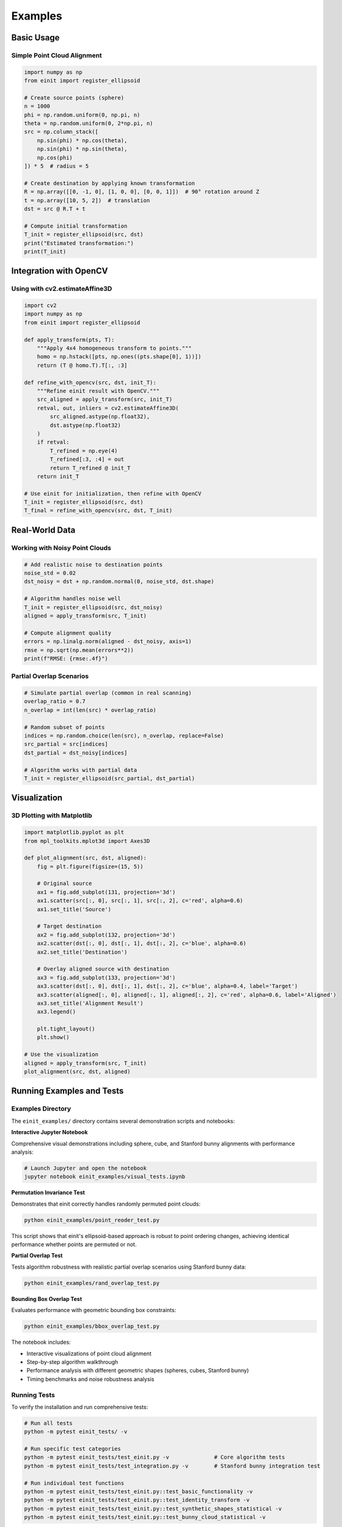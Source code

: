 Examples
========

Basic Usage
-----------

Simple Point Cloud Alignment
~~~~~~~~~~~~~~~~~~~~~~~~~~~~~

.. code-block:: python

   import numpy as np
   from einit import register_ellipsoid

   # Create source points (sphere)
   n = 1000
   phi = np.random.uniform(0, np.pi, n)
   theta = np.random.uniform(0, 2*np.pi, n)
   src = np.column_stack([
       np.sin(phi) * np.cos(theta),
       np.sin(phi) * np.sin(theta),
       np.cos(phi)
   ]) * 5  # radius = 5

   # Create destination by applying known transformation
   R = np.array([[0, -1, 0], [1, 0, 0], [0, 0, 1]])  # 90° rotation around Z
   t = np.array([10, 5, 2])  # translation
   dst = src @ R.T + t

   # Compute initial transformation
   T_init = register_ellipsoid(src, dst)
   print("Estimated transformation:")
   print(T_init)

Integration with OpenCV
-----------------------

Using with cv2.estimateAffine3D
~~~~~~~~~~~~~~~~~~~~~~~~~~~~~~~

.. code-block:: python

   import cv2
   import numpy as np
   from einit import register_ellipsoid

   def apply_transform(pts, T):
       """Apply 4x4 homogeneous transform to points."""
       homo = np.hstack([pts, np.ones((pts.shape[0], 1))])
       return (T @ homo.T).T[:, :3]

   def refine_with_opencv(src, dst, init_T):
       """Refine einit result with OpenCV."""
       src_aligned = apply_transform(src, init_T)
       retval, out, inliers = cv2.estimateAffine3D(
           src_aligned.astype(np.float32),
           dst.astype(np.float32)
       )
       if retval:
           T_refined = np.eye(4)
           T_refined[:3, :4] = out
           return T_refined @ init_T
       return init_T

   # Use einit for initialization, then refine with OpenCV
   T_init = register_ellipsoid(src, dst)
   T_final = refine_with_opencv(src, dst, T_init)

Real-World Data
---------------

Working with Noisy Point Clouds
~~~~~~~~~~~~~~~~~~~~~~~~~~~~~~~

.. code-block:: python

   # Add realistic noise to destination points
   noise_std = 0.02
   dst_noisy = dst + np.random.normal(0, noise_std, dst.shape)

   # Algorithm handles noise well
   T_init = register_ellipsoid(src, dst_noisy)
   aligned = apply_transform(src, T_init)

   # Compute alignment quality
   errors = np.linalg.norm(aligned - dst_noisy, axis=1)
   rmse = np.sqrt(np.mean(errors**2))
   print(f"RMSE: {rmse:.4f}")

Partial Overlap Scenarios
~~~~~~~~~~~~~~~~~~~~~~~~~

.. code-block:: python

   # Simulate partial overlap (common in real scanning)
   overlap_ratio = 0.7
   n_overlap = int(len(src) * overlap_ratio)
   
   # Random subset of points
   indices = np.random.choice(len(src), n_overlap, replace=False)
   src_partial = src[indices]
   dst_partial = dst_noisy[indices]

   # Algorithm works with partial data
   T_init = register_ellipsoid(src_partial, dst_partial)

Visualization
-------------

3D Plotting with Matplotlib
~~~~~~~~~~~~~~~~~~~~~~~~~~~

.. code-block:: python

   import matplotlib.pyplot as plt
   from mpl_toolkits.mplot3d import Axes3D

   def plot_alignment(src, dst, aligned):
       fig = plt.figure(figsize=(15, 5))
       
       # Original source
       ax1 = fig.add_subplot(131, projection='3d')
       ax1.scatter(src[:, 0], src[:, 1], src[:, 2], c='red', alpha=0.6)
       ax1.set_title('Source')
       
       # Target destination
       ax2 = fig.add_subplot(132, projection='3d')
       ax2.scatter(dst[:, 0], dst[:, 1], dst[:, 2], c='blue', alpha=0.6)
       ax2.set_title('Destination')
       
       # Overlay aligned source with destination
       ax3 = fig.add_subplot(133, projection='3d')
       ax3.scatter(dst[:, 0], dst[:, 1], dst[:, 2], c='blue', alpha=0.4, label='Target')
       ax3.scatter(aligned[:, 0], aligned[:, 1], aligned[:, 2], c='red', alpha=0.6, label='Aligned')
       ax3.set_title('Alignment Result')
       ax3.legend()
       
       plt.tight_layout()
       plt.show()

   # Use the visualization
   aligned = apply_transform(src, T_init)
   plot_alignment(src, dst, aligned)

Running Examples and Tests
--------------------------

Examples Directory
~~~~~~~~~~~~~~~~~~

The ``einit_examples/`` directory contains several demonstration scripts and notebooks:

**Interactive Jupyter Notebook**

Comprehensive visual demonstrations including sphere, cube, and Stanford bunny alignments with performance analysis:

.. code-block:: bash

   # Launch Jupyter and open the notebook
   jupyter notebook einit_examples/visual_tests.ipynb

**Permutation Invariance Test**

Demonstrates that einit correctly handles randomly permuted point clouds:

.. code-block:: bash

   python einit_examples/point_reoder_test.py

This script shows that einit's ellipsoid-based approach is robust to point ordering changes, achieving identical performance whether points are permuted or not.

**Partial Overlap Test**

Tests algorithm robustness with realistic partial overlap scenarios using Stanford bunny data:

.. code-block:: bash

   python einit_examples/rand_overlap_test.py

**Bounding Box Overlap Test**

Evaluates performance with geometric bounding box constraints:

.. code-block:: bash

   python einit_examples/bbox_overlap_test.py

The notebook includes:

- Interactive visualizations of point cloud alignment
- Step-by-step algorithm walkthrough  
- Performance analysis with different geometric shapes (spheres, cubes, Stanford bunny)
- Timing benchmarks and noise robustness analysis

Running Tests
~~~~~~~~~~~~~

To verify the installation and run comprehensive tests:

.. code-block:: bash

   # Run all tests
   python -m pytest einit_tests/ -v
   
   # Run specific test categories
   python -m pytest einit_tests/test_einit.py -v              # Core algorithm tests
   python -m pytest einit_tests/test_integration.py -v        # Stanford bunny integration test
   
   # Run individual test functions
   python -m pytest einit_tests/test_einit.py::test_basic_functionality -v
   python -m pytest einit_tests/test_einit.py::test_identity_transform -v
   python -m pytest einit_tests/test_einit.py::test_synthetic_shapes_statistical -v
   python -m pytest einit_tests/test_einit.py::test_bunny_cloud_statistical -v

The test suite includes:

- **Core algorithm tests** (``test_einit.py``): Basic functionality, identity transforms, robust statistical analysis on synthetic shapes (spheres and cube surfaces), Stanford bunny dataset validation, noise robustness testing using correlation analysis, and performance scaling verification using log-log regression
- **Integration tests** (``test_integration.py``): Stanford bunny alignment test using the original PLY dataset with partial overlap, noise, and ICP refinement comparison between OpenCV and Open3D methods

The tests use advanced statistical validation methods:

- **Noise robustness**: Verifies that RMSE grows approximately linearly with noise level using correlation coefficients (r > 0.7) rather than hard thresholds
- **Performance scaling**: Uses log-log regression to verify sub-quadratic time complexity (O(n^α) where α < 2.0) across different point cloud sizes
- **Robust testing**: Uses statistical repetition with configurable failure thresholds to handle inherent randomness in point cloud generation

Test results provide detailed statistics including success rates, RMSE distributions, transform errors, correlation analysis, scaling exponents, and performance timing for different geometric shapes and real-world data.